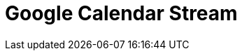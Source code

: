 // Do not edit directly!
// This file was generated by camel-quarkus-maven-plugin:update-extension-doc-page

= Google Calendar Stream
:cq-artifact-id: camel-quarkus-google-calendar
:cq-artifact-id-base: google-calendar
:cq-native-supported: true
:cq-status: Stable
:cq-deprecated: false
:cq-jvm-since: 1.0.0
:cq-native-since: 1.0.0
:cq-camel-part-name: google-calendar-stream
:cq-camel-part-title: Google Calendar Stream
:cq-camel-part-description: Poll for changes in a Google Calendar.
:cq-extension-page-title: Google Calendar
